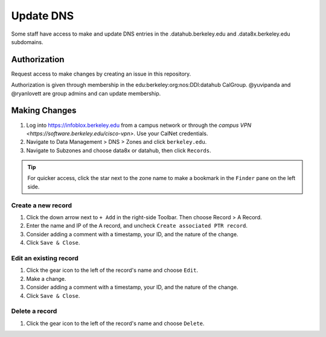 .. _howto/dns:

=================
Update DNS
=================

Some staff have access to make and update DNS entries in the .datahub.berkeley.edu and .data8x.berkeley.edu subdomains.


Authorization
=============

Request access to make changes by creating an issue in this repository.

Authorization is given through membership in the edu:berkeley:org:nos:DDI:datahub CalGroup. @yuvipanda and @ryanlovett are group admins and can update membership.

Making Changes
==============

#. Log into https://infoblox.berkeley.edu from a campus network or through the `campus VPN <https://software.berkeley.edu/cisco-vpn>`. Use your CalNet credentials.
#. Navigate to Data Management > DNS > Zones and click ``berkeley.edu``.
#. Navigate to Subzones and choose data8x or datahub, then click ``Records``.

.. tip:: For quicker access, click the star next to the zone name to make a bookmark in the ``Finder`` pane on the left side.

Create a new record
-------------------
#. Click the down arrow next to ``+ Add`` in the right-side Toolbar. Then choose Record > A Record.
#. Enter the name and IP of the A record, and uncheck ``Create associated PTR record``.
#. Consider adding a comment with a timestamp, your ID, and the nature of the change.
#. Click ``Save & Close``.

Edit an existing record
-----------------------
#. Click the gear icon to the left of the record's name and choose ``Edit``.
#. Make a change.
#. Consider adding a comment with a timestamp, your ID, and the nature of the change.
#. Click ``Save & Close``.

Delete a record
----------------
#. Click the gear icon to the left of the record's name and choose ``Delete``.
